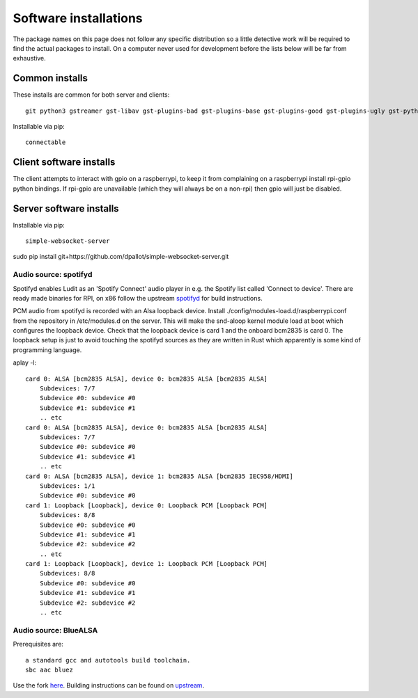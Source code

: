 .. _software_installations:

######################
Software installations
######################

The package names on this page does not follow any specific distribution so a little detective work will be required to find the actual packages to install. On a computer never used for development before the lists below will be far from exhaustive. 

****************
​Common installs
****************

These installs are common for both server and clients::

    git python3 gstreamer gst-libav gst-plugins-bad gst-plugins-base gst-plugins-good gst-plugins-ugly gst-python

Installable via pip::

    connectable

*************************
Client software installs
*************************

The client attempts to interact with gpio on a raspberrypi, to keep it from complaining on a raspberrypi install rpi-gpio python bindings. If rpi-gpio are unavailable (which they will always be on a non-rpi) then gpio will just be disabled.

*************************
Server software installs
*************************

Installable via pip::

    simple-websocket-server

sudo pip install git+https://github.com/dpallot/simple-websocket-server.git

Audio source: spotifyd
======================

Spotifyd enables Ludit as an 'Spotify Connect' audio player in e.g. the Spotify list called 'Connect to device'.
There are ready made binaries for RPI, on x86 follow the upstream `spotifyd <https://github.com/Spotifyd/spotifyd>`_ for build instructions.

PCM audio from spotifyd is recorded with an Alsa loopback device. Install ./config/modules-load.d/raspberrypi.conf from the repository in /etc/modules.d on the server. This will make the snd-aloop kernel module load at boot which configures the loopback device. Check that the loopback device is card 1 and the onboard bcm2835 is card 0. The loopback setup is just to avoid touching the spotifyd sources as they are written in Rust which apparently is some kind of programming language.

aplay -l::

    card 0: ALSA [bcm2835 ALSA], device 0: bcm2835 ALSA [bcm2835 ALSA]
        Subdevices: 7/7
        Subdevice #0: subdevice #0
        Subdevice #1: subdevice #1
        .. etc
    card 0: ALSA [bcm2835 ALSA], device 0: bcm2835 ALSA [bcm2835 ALSA]
        Subdevices: 7/7
        Subdevice #0: subdevice #0
        Subdevice #1: subdevice #1
        .. etc
    card 0: ALSA [bcm2835 ALSA], device 1: bcm2835 ALSA [bcm2835 IEC958/HDMI]
        Subdevices: 1/1
        Subdevice #0: subdevice #0
    card 1: Loopback [Loopback], device 0: Loopback PCM [Loopback PCM]
        Subdevices: 8/8
        Subdevice #0: subdevice #0
        Subdevice #1: subdevice #1
        Subdevice #2: subdevice #2
        .. etc
    card 1: Loopback [Loopback], device 1: Loopback PCM [Loopback PCM]
        Subdevices: 8/8
        Subdevice #0: subdevice #0
        Subdevice #1: subdevice #1
        Subdevice #2: subdevice #2
        .. etc


Audio source: BlueALSA
======================

Prerequisites are::

    a standard gcc and autotools build toolchain.
    sbc aac bluez

Use the fork `here <https://github.com/bjerrep/bluez-alsa/>`_. Building instructions can be found on `upstream <https://github.com/Arkq/bluez-alsa>`_.







